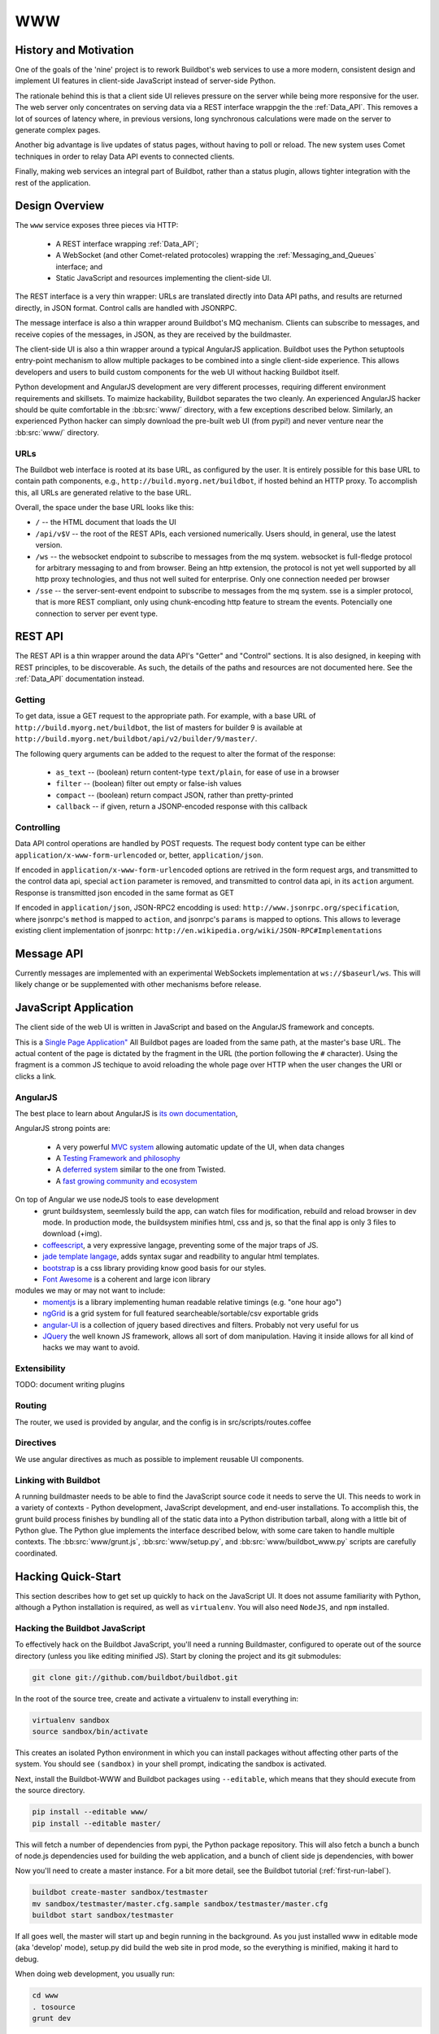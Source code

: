 WWW
===

History and Motivation
----------------------

One of the goals of the 'nine' project is to rework Buildbot's web services to use a more modern, consistent design and implement UI features in client-side JavaScript instead of server-side Python.

The rationale behind this is that a client side UI relieves pressure on the server while being more responsive for the user.
The web server only concentrates on serving data via a REST interface wrappgin the the :ref:`Data_API`.
This removes a lot of sources of latency where, in previous versions, long synchronous calculations were made on the server to generate complex pages.

Another big advantage is live updates of status pages, without having to poll or reload.
The new system uses Comet techniques in order to relay Data API events to connected clients.

Finally, making web services an integral part of Buildbot, rather than a status plugin, allows tighter integration with the rest of the application.

Design Overview
---------------

The ``www`` service exposes three pieces via HTTP:

 * A REST interface wrapping :ref:`Data_API`;
 * A WebSocket (and other Comet-related protocoles) wrapping the :ref:`Messaging_and_Queues` interface; and
 * Static JavaScript and resources implementing the client-side UI.

The REST interface is a very thin wrapper: URLs are translated directly into Data API paths, and results are returned directly, in JSON format.
Control calls are handled with JSONRPC.

The message interface is also a thin wrapper around Buildbot's MQ mechanism.
Clients can subscribe to messages, and receive copies of the messages, in JSON, as they are received by the buildmaster.

The client-side UI is also a thin wrapper around a typical AngularJS application.
Buildbot uses the Python setuptools entry-point mechanism to allow multiple packages to be combined into a single client-side experience.
This allows developers and users to build custom components for the web UI without hacking Buildbot itself.

Python development and AngularJS development are very different processes, requiring different environment requirements and skillsets.
To maimize hackability, Buildbot separates the two cleanly.
An experienced AngularJS hacker should be quite comfortable in the :bb:src:`www/` directory, with a few exceptions described below.
Similarly, an experienced Python hacker can simply download the pre-built web UI (from pypi!) and never venture near the :bb:src:`www/` directory.

URLs
~~~~

The Buildbot web interface is rooted at its base URL, as configured by the user.
It is entirely possible for this base URL to contain path components, e.g., ``http://build.myorg.net/buildbot``, if hosted behind an HTTP proxy.
To accomplish this, all URLs are generated relative to the base URL.

Overall, the space under the base URL looks like this:

* ``/`` -- the HTML document that loads the UI
* ``/api/v$V`` -- the root of the REST APIs, each versioned numerically.
  Users should, in general, use the latest version.
* ``/ws`` -- the websocket endpoint to subscribe to messages from the mq system.
  websocket is full-fledge protocol for arbitrary messaging to and from browser. Being an http extension, the protocol is not yet well
  supported by all http proxy technologies, and thus not well suited for enterprise.
  Only one connection needed per browser
* ``/sse`` -- the server-sent-event endpoint to subscribe to messages from the mq system.
  sse is a simpler protocol, that is more REST compliant, only using chunk-encoding http feature
  to stream the events. Potencially one connection to server per event type.

REST API
--------

The REST API is a thin wrapper around the data API's "Getter" and "Control" sections.
It is also designed, in keeping with REST principles, to be discoverable.
As such, the details of the paths and resources are not documented here.
See the :ref:`Data_API` documentation instead.

Getting
~~~~~~~

To get data, issue a GET request to the appropriate path.
For example, with a base URL of ``http://build.myorg.net/buildbot``, the list of masters for builder 9 is available at ``http://build.myorg.net/buildbot/api/v2/builder/9/master/``.

The following query arguments can be added to the request to alter the format of the response:

 * ``as_text`` -- (boolean) return content-type ``text/plain``, for ease of use in a browser
 * ``filter`` -- (boolean) filter out empty or false-ish values
 * ``compact`` -- (boolean) return compact JSON, rather than pretty-printed
 * ``callback`` -- if given, return a JSONP-encoded response with this callback

Controlling
~~~~~~~~~~~

Data API control operations are handled by POST requests.
The request body content type can be either ``application/x-www-form-urlencoded`` or, better, ``application/json``.

If encoded in ``application/x-www-form-urlencoded`` options are retrived in the form request args, and transmitted to
the control data api, special ``action`` parameter is removed, and transmitted to control data api, in its ``action``
argument. Response is transmitted json encoded in the same format as GET

If encoded in ``application/json``, JSON-RPC2 encodding is used: ``http://www.jsonrpc.org/specification``, where
jsonrpc's ``method`` is mapped to ``action``, and jsonrpc's ``params`` is mapped to options.
This allows to leverage existing client implementation of jsonrpc: ``http://en.wikipedia.org/wiki/JSON-RPC#Implementations``


Message API
-----------

Currently messages are implemented with an experimental WebSockets implementation at ``ws://$baseurl/ws``.
This will likely change or be supplemented with other mechanisms before release.

JavaScript Application
----------------------

The client side of the web UI is written in JavaScript and based on the AngularJS framework and concepts.

This is a `Single Page Application" <http://en.wikipedia.org/wiki/Single-page_application>`_
All Buildbot pages are loaded from the same path, at the master's base URL.
The actual content of the page is dictated by the fragment in the URL (the portion following the ``#`` character).
Using the fragment is a common JS techique to avoid reloading the whole page over HTTP when the user changes the URI or clicks a link.

AngularJS
~~~~~~~~~

The best place to learn about AngularJS is `its own documentation <http://docs.angularjs.org/guide/>`_,

AngularJS strong points are:

 * A very powerful `MVC system <http://docs.angularjs.org/guide/concepts>`_ allowing automatic update of the UI, when
   data changes
 * A `Testing Framework and philosophy <http://docs.angularjs.org/guide/dev_guide.e2e-testing>`_
 * A `deferred system <http://docs.angularjs.org/api/ng.$q>`_ similar to the one from Twisted.
 * A `fast growing community and ecosystem <http://builtwith.angularjs.org/>`_

On top of Angular we use nodeJS tools to ease development
 * grunt buildsystem, seemlessly build the app, can watch files for modification, rebuild and reload browser in dev mode.
   In production mode, the buildsystem minifies html, css and js, so that the final app is only 3 files to download (+img).
 * `coffeescript <http://coffeescript.org/>`_, a very expressive langage, preventing some of the major traps of JS.
 * `jade template langage <http://jade-lang.com/>`_, adds syntax sugar and readbility to angular html templates.
 * `bootstrap <http://twitter.github.com/bootstrap/>`_ is a css library providing know good basis for our styles.
 * `Font Awesome <http://fortawesome.github.com/Font-Awesome/>`_ is a coherent and large icon library

modules we may or may not want to include:
 * `momentjs <http://momentjs.com/>`_ is a library implementing human readable relative timings (e.g. "one hour ago")
 * `ngGrid <http://angular-ui.github.com/ng-grid/>`_ is a grid system for full featured searcheable/sortable/csv exportable grids
 * `angular-UI <http://angular-ui.github.com/>`_ is a collection of jquery based directives and filters. Probably not very useful for us
 * `JQuery <http://jquery.com/>`_ the well known JS framework, allows all sort of dom manipulation. Having it inside
   allows for all kind of hacks we may want to avoid.

Extensibility
~~~~~~~~~~~~~

TODO: document writing plugins

.. _Routing:

Routing
~~~~~~~

The router, we used is provided by angular, and the config is in src/scripts/routes.coffee


Directives
~~~~~~~~~~

We use angular directives as much as possible to implement reusable UI components.



Linking with Buildbot
~~~~~~~~~~~~~~~~~~~~~

A running buildmaster needs to be able to find the JavaScript source code it needs to serve the UI.
This needs to work in a variety of contexts - Python development, JavaScript development, and end-user installations.
To accomplish this, the grunt build process finishes by bundling all of the static data into a Python distribution tarball, along with a little bit of Python glue.
The Python glue implements the interface described below, with some care taken to handle multiple contexts.
The :bb:src:`www/grunt.js`, :bb:src:`www/setup.py`, and :bb:src:`www/buildbot_www.py` scripts are carefully coordinated.


Hacking Quick-Start
-------------------

This section describes how to get set up quickly to hack on the JavaScript UI.
It does not assume familiarity with Python, although a Python installation is required, as well as ``virtualenv``.
You will also need ``NodeJS``, and ``npm`` installed.

Hacking the Buildbot JavaScript
~~~~~~~~~~~~~~~~~~~~~~~~~~~~~~~

To effectively hack on the Buildbot JavaScript, you'll need a running Buildmaster, configured to operate out of the source directory (unless you like editing minified JS).
Start by cloning the project and its git submodules:

.. code-block:: none

    git clone git://github.com/buildbot/buildbot.git

In the root of the source tree, create and activate a virtualenv to install everything in:

.. code-block:: none

    virtualenv sandbox
    source sandbox/bin/activate

This creates an isolated Python environment in which you can install packages without affecting other parts of the system.
You should see ``(sandbox)`` in your shell prompt, indicating the sandbox is activated.

Next, install the Buildbot-WWW and Buildbot packages using ``--editable``, which means that they should execute from the source directory.

.. code-block:: none

    pip install --editable www/
    pip install --editable master/

This will fetch a number of dependencies from pypi, the Python package repository.
This will also fetch a bunch a bunch of node.js dependencies used for building the web application,
and a bunch of client side js dependencies, with bower

Now you'll need to create a master instance.
For a bit more detail, see the Buildbot tutorial (:ref:`first-run-label`).

.. code-block:: none

    buildbot create-master sandbox/testmaster
    mv sandbox/testmaster/master.cfg.sample sandbox/testmaster/master.cfg
    buildbot start sandbox/testmaster

If all goes well, the master will start up and begin running in the background.
As you just installed www in editable mode (aka 'develop' mode), setup.py did build
the web site in prod mode, so the everything is minified, making it hard to debug.

When doing web development, you usually run:

.. code-block:: none

    cd www
    . tosource
    grunt dev

This will compile the webapp in development mode, and automatically rebuild when files change.

If your browser and dev environment are on the same machine, you can use the livereload feature of the build script.
For this to work, you need to run those command from another terminal, at the same time as "grunt dev"

.. code-block:: none

    cd www
    . tosource
    grunt reloadserver


Testing Setup
-------------

buildbot_www uses `Karma <http://karma-runner.github.io>`_ to run the coffeescript test suite. This is the official test framework made for angular.js
We dont run the front-end testsuite inside the python 'trial' test suite, because testing python and JS is technically very different.

Karma needs a browser to run the unit test in. It supports all the major browsers. buildbot www's build script supports two popular browsers,
and PhantomJS which is headless web browser made for unit testing.
Like for the livereload feature, the test-runner works with autowatch mode. You need to use "grunt dev" in parallel from the following commands:


Run the tests in Firefox:

.. code-block:: none

    cd www
    . tosource
    grunt fftest

Run the tests in Chrome:

.. code-block:: none

    cd www
    . tosource
    grunt chrometest

Run the tests in PhantomJS (which you can download at http://phantomjs.org/):

.. code-block:: none

    cd www
    . tosource
    grunt pjstest

For the purpose of the metabuildbot, a special grunt target is made for running the test suite inside PhantomJS.
This special target only runs once, so is not connected to the watch mechanics:

.. code-block:: none

    cd www
    . tosource
    grunt ci


